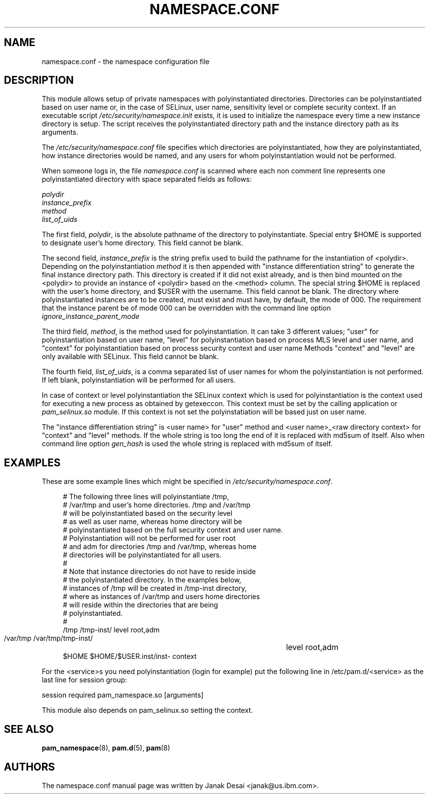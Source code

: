 .\"     Title: namespace.conf
.\"    Author: 
.\" Generator: DocBook XSL Stylesheets v1.71.1 <http://docbook.sf.net/>
.\"      Date: 06/20/2007
.\"    Manual: Linux\-PAM Manual
.\"    Source: Linux\-PAM Manual
.\"
.TH "NAMESPACE.CONF" "5" "06/20/2007" "Linux\-PAM Manual" "Linux\-PAM Manual"
.\" disable hyphenation
.nh
.\" disable justification (adjust text to left margin only)
.ad l
.SH "NAME"
namespace.conf \- the namespace configuration file
.SH "DESCRIPTION"
.PP
This module allows setup of private namespaces with polyinstantiated directories. Directories can be polyinstantiated based on user name or, in the case of SELinux, user name, sensitivity level or complete security context. If an executable script
\fI/etc/security/namespace.init\fR
exists, it is used to initialize the namespace every time a new instance directory is setup. The script receives the polyinstantiated directory path and the instance directory path as its arguments.
.PP
The
\fI/etc/security/namespace.conf\fR
file specifies which directories are polyinstantiated, how they are polyinstantiated, how instance directories would be named, and any users for whom polyinstantiation would not be performed.
.PP
When someone logs in, the file
\fInamespace.conf\fR
is scanned where each non comment line represents one polyinstantiated directory with space separated fields as follows:
.PP

\fIpolydir\fR
\fI instance_prefix\fR
\fI method\fR
\fI list_of_uids\fR
.PP
The first field,
\fIpolydir\fR, is the absolute pathname of the directory to polyinstantiate. Special entry $HOME is supported to designate user's home directory. This field cannot be blank.
.PP
The second field,
\fIinstance_prefix\fR
is the string prefix used to build the pathname for the instantiation of <polydir>. Depending on the polyinstantiation
\fImethod\fR
it is then appended with "instance differentiation string" to generate the final instance directory path. This directory is created if it did not exist already, and is then bind mounted on the <polydir> to provide an instance of <polydir> based on the <method> column. The special string $HOME is replaced with the user's home directory, and $USER with the username. This field cannot be blank. The directory where polyinstantiated instances are to be created, must exist and must have, by default, the mode of 000. The requirement that the instance parent be of mode 000 can be overridden with the command line option
\fIignore_instance_parent_mode\fR
.PP
The third field,
\fImethod\fR, is the method used for polyinstantiation. It can take 3 different values; "user" for polyinstantiation based on user name, "level" for polyinstantiation based on process MLS level and user name, and "context" for polyinstantiation based on process security context and user name Methods "context" and "level" are only available with SELinux. This field cannot be blank.
.PP
The fourth field,
\fIlist_of_uids\fR, is a comma separated list of user names for whom the polyinstantiation is not performed. If left blank, polyinstantiation will be performed for all users.
.PP
In case of context or level polyinstantiation the SELinux context which is used for polyinstantiation is the context used for executing a new process as obtained by getexeccon. This context must be set by the calling application or
\fIpam_selinux.so\fR
module. If this context is not set the polyinstatiation will be based just on user name.
.PP
The "instance differentiation string" is <user name> for "user" method and <user name>_<raw directory context> for "context" and "level" methods. If the whole string is too long the end of it is replaced with md5sum of itself. Also when command line option
\fIgen_hash\fR
is used the whole string is replaced with md5sum of itself.
.SH "EXAMPLES"
.PP
These are some example lines which might be specified in
\fI/etc/security/namespace.conf\fR.
.sp
.RS 4
.nf
      # The following three lines will polyinstantiate /tmp,
      # /var/tmp and user's home directories. /tmp and /var/tmp
      # will be polyinstantiated based on the security level
      # as well as user name, whereas home directory will be
      # polyinstantiated based on the full security context and user name.
      # Polyinstantiation will not be performed for user root
      # and adm for directories /tmp and /var/tmp, whereas home
      # directories will be polyinstantiated for all users.
      #
      # Note that instance directories do not have to reside inside
      # the polyinstantiated directory. In the examples below,
      # instances of /tmp will be created in /tmp\-inst directory,
      # where as instances of /var/tmp and users home directories
      # will reside within the directories that are being
      # polyinstantiated.
      #
      /tmp     /tmp\-inst/               level      root,adm
      /var/tmp /var/tmp/tmp\-inst/   	level      root,adm
      $HOME    $HOME/$USER.inst/inst\- context
    
.fi
.RE
.PP
For the <service>s you need polyinstantiation (login for example) put the following line in /etc/pam.d/<service> as the last line for session group:
.PP
session required pam_namespace.so [arguments]
.PP
This module also depends on pam_selinux.so setting the context.
.SH "SEE ALSO"
.PP

\fBpam_namespace\fR(8),
\fBpam.d\fR(5),
\fBpam\fR(8)
.SH "AUTHORS"
.PP
The namespace.conf manual page was written by Janak Desai <janak@us.ibm.com>.
